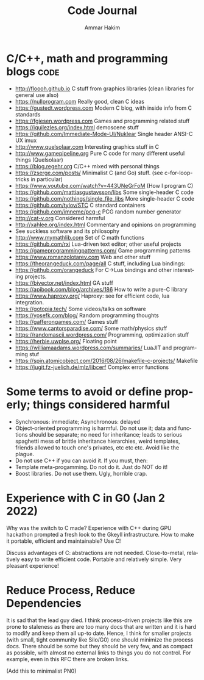 #+TITLE:     Code Journal
#+AUTHOR:    Ammar Hakim
#+EMAIL:     a.hakim777@gmail.com
#+LANGUAGE:  en
#+STARTUP: overview
#+TAGS: code(c) philo(p) rant(r)

* C/C++, math and programming blogs                                    :code:

- http://floooh.github.io C stuff from graphics libraries (clean libraries for general use also)
- https://nullprogram.com Really good, clean C ideas
- https://gustedt.wordpress.com Modern C blog, with inside info from C standards
- https://fgiesen.wordpress.com Games and programming related stuff
- https://iquilezles.org/index.html demoscene stuff
- https://github.com/Immediate-Mode-UI/Nuklear Single header ANSI-C UX imux
- http://www.quelsolaar.com Interesting graphics stuff in C
- http://www.gamepipeline.org Pure C code for many different useful things (Quelsolaar)
- https://blog.regehr.org C/C++ mixed with personal things
- https://zserge.com/posts/ Minimalist C (and Go) stuff. (see c-for-loop-tricks in particular)
- https://www.youtube.com/watch?v=443UNeGrFoM (How I program C)
- https://github.com/mattiasgustavsson/libs Some single-header C code
- https://github.com/nothings/single_file_libs More single-header C code
- https://github.com/tylov/STC C standard containers
- https://github.com/imneme/pcg-c PCG random number generator
- http://cat-v.org Considered harmful
- http://xahlee.org/index.html Commentary and opinions on programming
- See suckless software and its philosophy
- http://www.mymathlib.com Set of C math functions
- https://github.com/rxi Lua-driven text editor; other useful projects
- https://gameprogrammingpatterns.com/ Game programming patterns
- https://www.romanzolotarev.com Web and other stuff
- https://theorangeduck.com/page/all C stuff, including Lua bindings:
- https://github.com/orangeduck For C->Lua bindings and other
  interesting projects.
- https://bivector.net/index.html GA stuff
- https://apibook.com/blog/archives/186 How to write a pure-C library
- https://www.haproxy.org/ Haproxy: see for efficient code, lua
  integration.
- https://gotopia.tech/ Some videos/talks on software
- https://yosefk.com/blog/ Random programming thoughts
- https://gafferongames.com/ Games stuff
- https://www.cantorsparadise.com/ Some math/physics stuff
- https://randomascii.wordpress.com/ Programming, optimization stuff
- https://herbie.uwplse.org/ Floating point
- https://williamaadams.wordpress.com/summaries/ LuaJIT and programming stuf
- https://spin.atomicobject.com/2016/08/26/makefile-c-projects/ Makefile 
- https://jugit.fz-juelich.de/mlz/libcerf Complex error functions

* Some terms to avoid or define properly; things considered harmful

- Synchronous: immediate; Asynchronous: delayed
- Object-oriented programming is harmful. Do not use it; data and
  functions should be separate; no need for inheritance; leads to
  serious spaghetti mess of brittle inheritance hierarchies, weird
  templates, friends allowed to touch one's privates, etc etc
  etc. Avoid like the plague.
- Do not use  C++ if you can avoid it. If you must, then:
- Template meta-progamming. Do not do it. Just do NOT do it!
- Boost libraries. Do not use them. Ugly, horrible crap. 
  
* Experience with C in G0 (Jan 2 2022)

Why was the switch to C made? Experience with C++ during GPU hackathon
prompted a fresh look to the Gkeyll infrastructure. How to make it
portable, efficient and maintainable? Use C!

Discuss advantages of C: abstractions are not needed. Close-to-metal,
relatively easy to write efficient code. Portable and relatively
simple. Very pleasant experience!

* Reduce Process, Reduce Dependencies

It is sad that the lead guy died. I think process-driven projects like
this are prone to staleness as there are too many docs that are
written and it is hard to modify and keep them all up-to date. Hence,
I think for smaller projects (with small, tight community like
Silo/G0) one should minimize the process docs. There should be some
but they should be very few, and as compact as possible, with almost
no external links to things you do not control. For example, even in
this RFC there are broken links.

(Add this to minimalist PN0)
